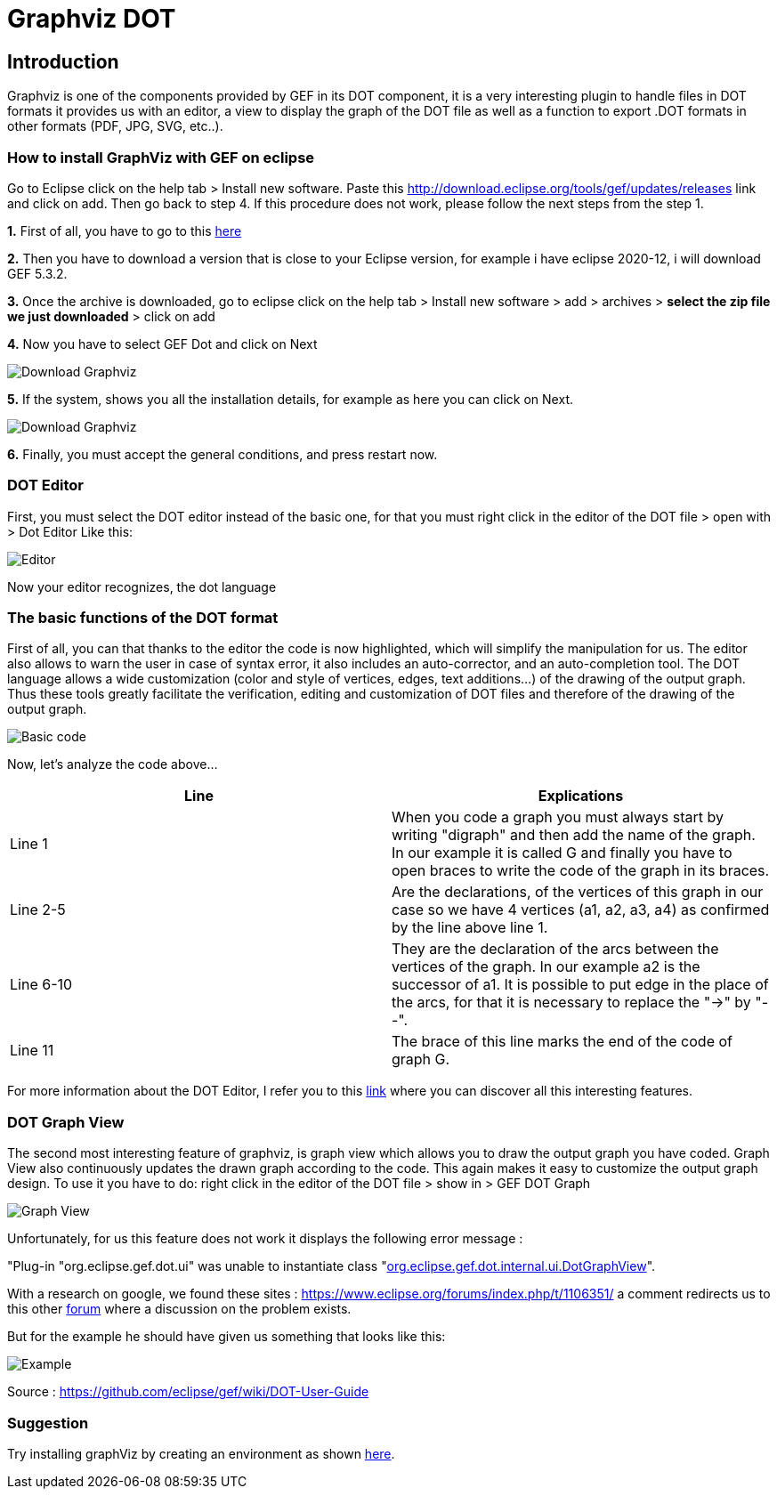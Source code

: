 = Graphviz DOT


== Introduction

Graphviz is one of the components provided by GEF in its DOT component, it is a very interesting plugin to handle files in DOT formats it provides us with an editor, a view to 
display the graph of the DOT file as well as a function to export .DOT formats in other formats (PDF, JPG, SVG, etc..).

=== How to install GraphViz with GEF on eclipse

Go to Eclipse click on the help tab > Install new software. Paste this http://download.eclipse.org/tools/gef/updates/releases link and click on add. Then go back to step 4. If this procedure does not work, please follow the next steps from the step 1.

*1.* First of all, you have to go to this link:https://www.eclipse.org/gef/downloads/index.php?showAll=1&showMax=5[here]

*2.* Then you have to download a version that is close to your Eclipse version, for example i have eclipse 2020-12, i will download GEF 5.3.2.

*3.* Once the archive is downloaded, go to eclipse click on the help tab > Install new software > add > archives > *select the zip file we just downloaded* > click on add

*4.* Now you have to select GEF Dot and click on Next

image:../assets/graphViz/choixPackageGEFDOT.png[Download Graphviz]

*5.* If the system, shows you all the installation details, for example as here you can click on Next.

image:../assets/graphViz/installDetails.png[Download Graphviz]

*6.* Finally, you must accept the general conditions, and press restart now.


=== DOT Editor

First, you must select the DOT editor instead of the basic one, for that you must right click in the editor of the DOT file > open with > Dot Editor Like this:

image:../assets/graphViz/openDotEditor.png[Editor]

Now your editor recognizes, the dot language

=== The basic functions of the DOT format

First of all, you can that thanks to the editor the code is now highlighted, which will simplify the manipulation for us.
The editor also allows to warn the user in case of syntax error, it also includes an auto-corrector, and an auto-completion tool. The DOT language allows a wide customization (color and style of vertices, edges, text additions...) of the drawing of the output graph. Thus these tools greatly facilitate the verification, editing and customization of DOT files and therefore of the drawing of the output graph.   

image:../assets/graphViz/exempleOfDotFormat.png[Basic code]

Now, let's analyze the code above...

[cols="1,1", options="header"] 
|===
|Line
|Explications

|Line 1
|When you code a graph you must always start by writing "digraph" and then add the name of the graph. 
In our example it is called G and finally you have to open braces to write the code of the graph in its braces.

|Line 2-5
|Are the declarations, of the vertices of this graph in our case so we have 4 vertices (a1, a2, a3, a4) as confirmed by the line above line 1.

|Line 6-10 
|They are the declaration of the arcs between the vertices of the graph. 
In our example a2 is the successor of a1. It is possible to put edge in the place of the arcs, for that it is necessary to replace the "->" by "--".

|Line 11 
|The brace of this line marks the end of the code of graph G.

|===

For more information about the DOT Editor, I refer you to this link:https://github.com/eclipse/gef/wiki/DOT-User-Guide[link] 
where you can discover all this interesting features.

=== DOT Graph View
The second most interesting feature of graphviz, is graph view which allows you to draw the output graph you have coded.
Graph View also continuously updates the drawn graph according to the code. This again makes it easy to customize the output graph design.
To use it you have to do: 
right click in the editor of the DOT file > show in > GEF DOT Graph

image:../assets/graphViz/openDotGraphView.png[Graph View]

Unfortunately, for us this feature does not work it displays the following error message :

"Plug-in "org.eclipse.gef.dot.ui" was unable to instantiate class "link:https://github.com/eclipse/gef/blob/master/org.eclipse.gef.dot.ui/src/org/eclipse/gef/dot/internal/ui/DotGraphView.java[org.eclipse.gef.dot.internal.ui.DotGraphView]".

With a research on google, we found these sites : 
https://www.eclipse.org/forums/index.php/t/1106351/
a comment redirects us to this other link:https://www.eclipse.org/forums/index.php?t=thread&frm_id=81[forum] where a discussion on the problem exists.


But for the example he should have given us something that looks like this: 

image:../assets/graphViz/exempleOfNormalView.png[Example]

Source : https://github.com/eclipse/gef/wiki/DOT-User-Guide


=== Suggestion
Try installing graphViz by creating an environment as shown link:https://github.com/eclipse/gef#readme[here].
